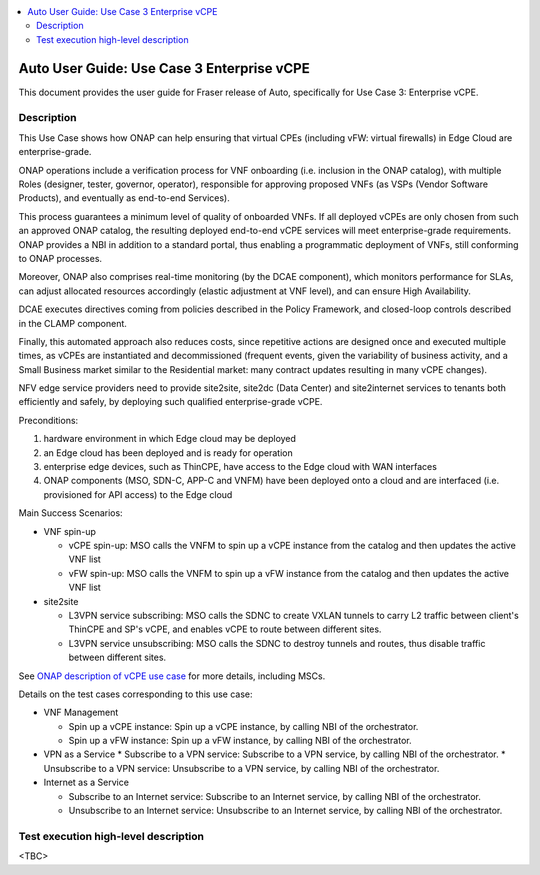 .. This work is licensed under a Creative Commons Attribution 4.0 International License.
.. http://creativecommons.org/licenses/by/4.0
.. SPDX-License-Identifier CC-BY-4.0
.. (c) optionally add copywriters name

.. contents::
   :depth: 3
   :local:


===========================================
Auto User Guide: Use Case 3 Enterprise vCPE
===========================================

This document provides the user guide for Fraser release of Auto,
specifically for Use Case 3: Enterprise vCPE.


Description
===========

This Use Case shows how ONAP can help ensuring that virtual CPEs (including vFW: virtual firewalls) in Edge Cloud are enterprise-grade.

ONAP operations include a verification process for VNF onboarding (i.e. inclusion in the ONAP catalog),
with multiple Roles (designer, tester, governor, operator), responsible for approving proposed VNFs
(as VSPs (Vendor Software Products), and eventually as end-to-end Services).

This process guarantees a minimum level of quality of onboarded VNFs. If all deployed vCPEs are only
chosen from such an approved ONAP catalog, the resulting deployed end-to-end vCPE services will meet
enterprise-grade requirements. ONAP provides a NBI in addition to a standard portal, thus enabling
a programmatic deployment of VNFs, still conforming to ONAP processes.

Moreover, ONAP also comprises real-time monitoring (by the DCAE component), which monitors performance for SLAs,
can adjust allocated resources accordingly (elastic adjustment at VNF level), and can ensure High Availability.

DCAE executes directives coming from policies described in the Policy Framework, and closed-loop controls
described in the CLAMP component.

Finally, this automated approach also reduces costs, since repetitive actions are designed once and executed multiple times,
as vCPEs are instantiated and decommissioned (frequent events, given the variability of business activity,
and a Small Business market similar to the Residential market: many contract updates resulting in many vCPE changes).

NFV edge service providers need to provide site2site, site2dc (Data Center) and site2internet services to tenants
both efficiently and safely, by deploying such qualified enterprise-grade vCPE.


Preconditions:

#. hardware environment in which Edge cloud may be deployed
#. an Edge cloud has been deployed and is ready for operation
#. enterprise edge devices, such as ThinCPE, have access to the Edge cloud with WAN interfaces
#. ONAP components (MSO, SDN-C, APP-C and VNFM) have been deployed onto a cloud and are interfaced (i.e. provisioned for API access) to the Edge cloud


Main Success Scenarios:

* VNF spin-up

  * vCPE spin-up: MSO calls the VNFM to spin up a vCPE instance from the catalog and then updates the active VNF list
  * vFW spin-up: MSO calls the VNFM to spin up a vFW instance from the catalog and then updates the active VNF list

* site2site

  * L3VPN service subscribing: MSO calls the SDNC to create VXLAN tunnels to carry L2 traffic between client's ThinCPE and SP's vCPE, and enables vCPE to route between different sites.
  * L3VPN service unsubscribing: MSO calls the SDNC to destroy tunnels and routes, thus disable traffic between different sites.


See `ONAP description of vCPE use case <https://wiki.onap.org/display/DW/Use+Case+proposal%3A+Enterprise+vCPE>`_ for more details, including MSCs.


Details on the test cases corresponding to this use case:

* VNF Management

  * Spin up a vCPE instance: Spin up a vCPE instance, by calling NBI of the orchestrator.
  * Spin up a vFW instance: Spin up a vFW instance, by calling NBI of the orchestrator.

* VPN as a Service
  * Subscribe to a VPN service: Subscribe to a VPN service, by calling NBI of the orchestrator.
  * Unsubscribe to a VPN service: Unsubscribe to a VPN service, by calling NBI of the orchestrator.

* Internet as a Service

  * Subscribe to an Internet service: Subscribe to an Internet service, by calling NBI of the orchestrator.
  * Unsubscribe to an Internet service: Unsubscribe to an Internet service, by calling NBI of the orchestrator.


Test execution high-level description
=====================================

<TBC>

